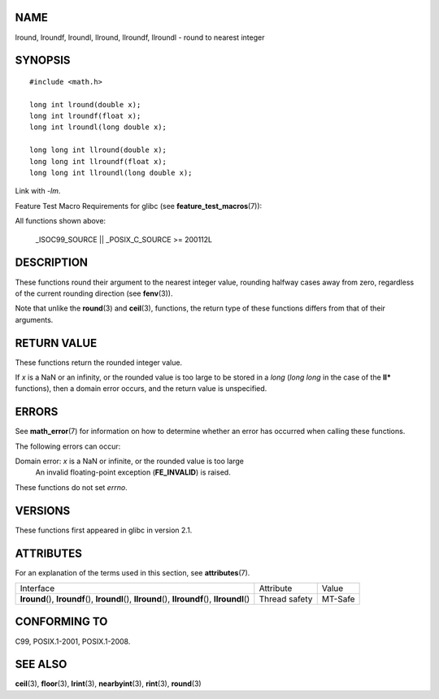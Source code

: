 NAME
====

lround, lroundf, lroundl, llround, llroundf, llroundl - round to nearest
integer

SYNOPSIS
========

::

   #include <math.h>

   long int lround(double x);
   long int lroundf(float x);
   long int lroundl(long double x);

   long long int llround(double x);
   long long int llroundf(float x);
   long long int llroundl(long double x);

Link with *-lm*.

Feature Test Macro Requirements for glibc (see
**feature_test_macros**\ (7)):

All functions shown above:

   \_ISOC99_SOURCE \|\| \_POSIX_C_SOURCE >= 200112L

DESCRIPTION
===========

These functions round their argument to the nearest integer value,
rounding halfway cases away from zero, regardless of the current
rounding direction (see **fenv**\ (3)).

Note that unlike the **round**\ (3) and **ceil**\ (3), functions, the
return type of these functions differs from that of their arguments.

RETURN VALUE
============

These functions return the rounded integer value.

If *x* is a NaN or an infinity, or the rounded value is too large to be
stored in a *long* (*long long* in the case of the **ll\*** functions),
then a domain error occurs, and the return value is unspecified.

ERRORS
======

See **math_error**\ (7) for information on how to determine whether an
error has occurred when calling these functions.

The following errors can occur:

Domain error: *x* is a NaN or infinite, or the rounded value is too large
   An invalid floating-point exception (**FE_INVALID**) is raised.

These functions do not set *errno*.

VERSIONS
========

These functions first appeared in glibc in version 2.1.

ATTRIBUTES
==========

For an explanation of the terms used in this section, see
**attributes**\ (7).

+-----------------------------------------------------+---------------+---------+
| Interface                                           | Attribute     | Value   |
+-----------------------------------------------------+---------------+---------+
| **lround**\ (), **lroundf**\ (), **lroundl**\ (),   | Thread safety | MT-Safe |
| **llround**\ (), **llroundf**\ (), **llroundl**\ () |               |         |
+-----------------------------------------------------+---------------+---------+

CONFORMING TO
=============

C99, POSIX.1-2001, POSIX.1-2008.

SEE ALSO
========

**ceil**\ (3), **floor**\ (3), **lrint**\ (3), **nearbyint**\ (3),
**rint**\ (3), **round**\ (3)
